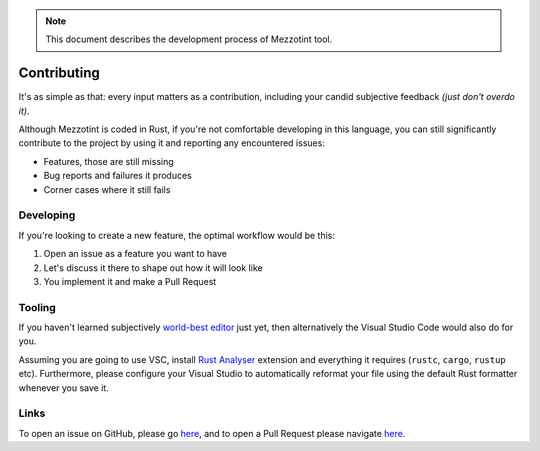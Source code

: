 .. note::

   This document describes the development process of Mezzotint tool.

Contributing
============

It's as simple as that: every input matters as a contribution, including your candid subjective feedback `(just don't overdo it)`.

Although Mezzotint is coded in Rust, if you're not comfortable developing in this language, you can still significantly contribute to the project by using it and reporting any encountered issues:

- Features, those are still missing
- Bug reports and failures it produces
- Corner cases where it still fails

Developing
----------

If you're looking to create a new feature, the optimal workflow would be this:

1. Open an issue as a feature you want to have
2. Let's discuss it there to shape out how it will look like
3. You implement it and make a Pull Request

Tooling
-------

If you haven't learned subjectively `world-best editor <https://www.gnu.org/s/emacs>`__ just yet, then alternatively the Visual Studio Code would also do for you.

Assuming you are going to use VSC, install `Rust Analyser <https://marketplace.visualstudio.com/items?itemName=rust-lang.rust-analyzer>`__ extension and everything it requires (``rustc``, ``cargo``, ``rustup`` etc). Furthermore, please configure your Visual Studio to automatically reformat your file using the default Rust formatter whenever you save it.

Links
-----

To open an issue on GitHub, please go `here <https://github.com/isbm/mezzotint/issues>`__, and to open a Pull Request please navigate `here <https://github.com/isbm/mezzotint/pulls>`__.
